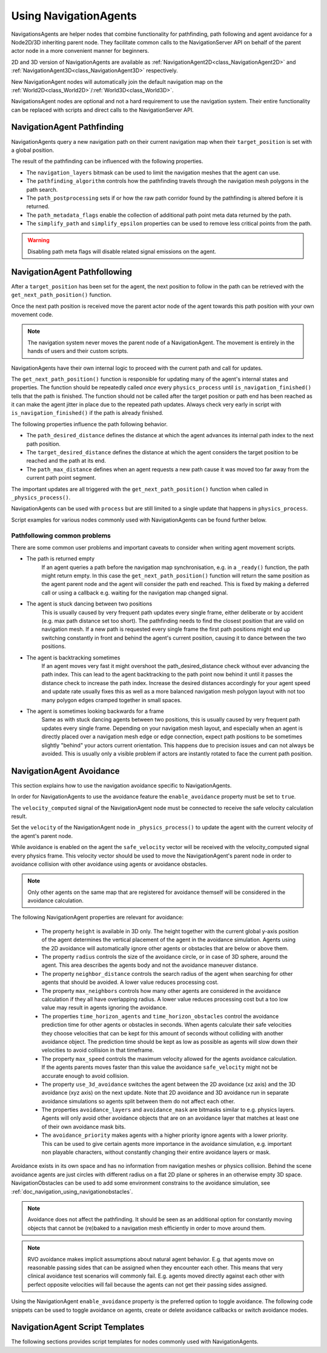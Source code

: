 .. _doc_navigation_using_navigationagents:

Using NavigationAgents
======================

NavigationsAgents are helper nodes that combine functionality
for pathfinding, path following and agent avoidance for a Node2D/3D inheriting parent node.
They facilitate common calls to the NavigationServer API on
behalf of the parent actor node in a more convenient manner for beginners.

2D and 3D version of NavigationAgents are available as
:ref:`NavigationAgent2D<class_NavigationAgent2D>` and
:ref:`NavigationAgent3D<class_NavigationAgent3D>` respectively.

New NavigationAgent nodes will automatically join the default navigation map on the :ref:`World2D<class_World2D>`/:ref:`World3D<class_World3D>`.

NavigationsAgent nodes are optional and not a hard requirement to use the navigation system.
Their entire functionality can be replaced with scripts and direct calls to the NavigationServer API.

NavigationAgent Pathfinding
---------------------------

NavigationAgents query a new navigation path on their current navigation map when their ``target_position`` is set with a global position.

The result of the pathfinding can be influenced with the following properties.

- The ``navigation_layers`` bitmask can be used to limit the navigation meshes that the agent can use.
- The ``pathfinding_algorithm`` controls how the pathfinding travels through the navigation mesh polygons in the path search.
- The ``path_postprocessing`` sets if or how the raw path corridor found by the pathfinding is altered before it is returned.
- The ``path_metadata_flags`` enable the collection of additional path point meta data returned by the path.
- The ``simplify_path`` and ``simplify_epsilon`` properties can be used to remove less critical points from the path.

.. warning::

    Disabling path meta flags will disable related signal emissions on the agent.

NavigationAgent Pathfollowing
-----------------------------

After a ``target_position`` has been set for the agent, the next position to follow in the path
can be retrieved with the ``get_next_path_position()`` function.

Once the next path position is received move the parent actor node of the agent
towards this path position with your own movement code.

.. note::

    The navigation system never moves the parent node of a NavigationAgent.
    The movement is entirely in the hands of users and their custom scripts.

NavigationAgents have their own internal logic to proceed with the current path and call for updates.

The ``get_next_path_position()`` function is responsible for updating many of the agent's internal states and properties.
The function should be repeatedly called *once* every ``physics_process`` until ``is_navigation_finished()`` tells that the path is finished.
The function should not be called after the target position or path end has been reached
as it can make the agent jitter in place due to the repeated path updates.
Always check very early in script with ``is_navigation_finished()`` if the path is already finished.

The following properties influence the path following behavior.

- The ``path_desired_distance`` defines the distance at which the agent advances its internal path index to the next path position.
- The ``target_desired_distance`` defines the distance at which the agent considers the target position to be reached and the path at its end.
- The ``path_max_distance`` defines when an agent requests a new path cause it was moved too far away from the current path point segment.

The important updates are all triggered with the ``get_next_path_position()`` function
when called in ``_physics_process()``.

NavigationAgents can be used with ``process`` but are still limited to a single update that happens in ``physics_process``.

Script examples for various nodes commonly used with NavigationAgents can be found further below.

Pathfollowing common problems
~~~~~~~~~~~~~~~~~~~~~~~~~~~~~

There are some common user problems and important caveats to consider when writing agent movement scripts.

- The path is returned empty
    If an agent queries a path before the navigation map synchronisation, e.g. in a ``_ready()`` function, the path might return empty. In this case the ``get_next_path_position()`` function will return the same position as the agent parent node and the agent will consider the path end reached. This is fixed by making a deferred call or using a callback e.g. waiting for the navigation map changed signal.

- The agent is stuck dancing between two positions
    This is usually caused by very frequent path updates every single frame, either deliberate or by accident (e.g. max path distance set too short). The pathfinding needs to find the closest position that are valid on navigation mesh. If a new path is requested every single frame the first path positions might end up switching constantly in front and behind the agent's current position, causing it to dance between the two positions.

- The agent is backtracking sometimes
    If an agent moves very fast it might overshoot the path_desired_distance check without ever advancing the path index. This can lead to the agent backtracking to the path point now behind it until it passes the distance check to increase the path index. Increase the desired distances accordingly for your agent speed and update rate usually fixes this as well as a more balanced navigation mesh polygon layout with not too many polygon edges cramped together in small spaces.

- The agent is sometimes looking backwards for a frame
    Same as with stuck dancing agents between two positions, this is usually caused by very frequent path updates every single frame. Depending on your navigation mesh layout, and especially when an agent is directly placed over a navigation mesh edge or edge connection, expect path positions to be sometimes slightly "behind" your actors current orientation. This happens due to precision issues and can not always be avoided. This is usually only a visible problem if actors are instantly rotated to face the current path position.

NavigationAgent Avoidance
-------------------------

This section explains how to use the navigation avoidance specific to NavigationAgents.

In order for NavigationAgents to use the avoidance feature the ``enable_avoidance`` property must be set to ``true``.

.. image:: img/agent_avoidance_enabled.png

The ``velocity_computed`` signal of the NavigationAgent node must be connected to receive the safe velocity calculation result.

.. image:: img/agent_safevelocity_signal.png

Set the ``velocity`` of the NavigationAgent node in ``_physics_process()`` to update the agent with the current velocity of the agent's parent node.

While avoidance is enabled on the agent the ``safe_velocity`` vector will be received with the velocity_computed signal every physics frame.
This velocity vector should be used to move the NavigationAgent's parent node in order to avoidance collision with other avoidance using agents or avoidance obstacles.

.. note::

    Only other agents on the same map that are registered for avoidance themself will be considered in the avoidance calculation.

The following NavigationAgent properties are relevant for avoidance:

  - The property ``height`` is available in 3D only. The height together with the current global y-axis position of the agent determines the vertical placement of the agent in the avoidance simulation. Agents using the 2D avoidance will automatically ignore other agents or obstacles that are below or above them.
  - The property ``radius`` controls the size of the avoidance circle, or in case of 3D sphere, around the agent. This area describes the agents body and not the avoidance maneuver distance.
  - The property ``neighbor_distance`` controls the search radius of the agent when searching for other agents that should be avoided. A lower value reduces processing cost.
  - The property ``max_neighbors`` controls how many other agents are considered in the avoidance calculation if they all have overlapping radius.
    A lower value reduces processing cost but a too low value may result in agents ignoring the avoidance.
  - The properties ``time_horizon_agents`` and ``time_horizon_obstacles`` control the avoidance prediction time for other agents or obstacles in seconds. When agents calculate their safe velocities they choose velocities that can be kept for this amount of seconds without colliding with another avoidance object. The prediction time should be kept as low as possible as agents will slow down their velocities to avoid collision in that timeframe.
  - The property ``max_speed`` controls the maximum velocity allowed for the agents avoidance calculation.
    If the agents parents moves faster than this value the avoidance ``safe_velocity`` might not be accurate enough to avoid collision.
  - The property ``use_3d_avoidance`` switches the agent between the 2D avoidance (xz axis) and the 3D avoidance (xyz axis) on the next update.
    Note that 2D avoidance and 3D avoidance run in separate avoidance simulations so agents split between them do not affect each other.
  - The properties ``avoidance_layers`` and ``avoidance_mask`` are bitmasks similar to e.g. physics layers. Agents will only avoid other avoidance objects that are on an avoidance layer that matches at least one of their own avoidance mask bits.
  - The ``avoidance_priority`` makes agents with a higher priority ignore agents with a lower priority. This can be used to give certain agents more importance in the avoidance simulation, e.g. important non playable characters, without constantly changing their entire avoidance layers or mask.


Avoidance exists in its own space and has no information from navigation meshes or physics collision.
Behind the scene avoidance agents are just circles with different radius on a flat 2D plane or spheres in an otherwise empty 3D space.
NavigationObstacles can be used to add some environment constrains to the avoidance simulation, see :ref:`doc_navigation_using_navigationobstacles`.

.. note::

    Avoidance does not affect the pathfinding. It should be seen as an additional option for constantly moving objects that cannot be (re)baked to a navigation mesh efficiently in order to move around them.

.. note::

    RVO avoidance makes implicit assumptions about natural agent behavior. E.g. that agents move on reasonable passing sides that can be assigned when they encounter each other.
    This means that very clinical avoidance test scenarios will commonly fail. E.g. agents moved directly against each other with perfect opposite velocities will fail because the agents can not get their passing sides assigned.

Using the NavigationAgent ``enable_avoidance`` property is the preferred option
to toggle avoidance. The following code snippets can be used to
toggle avoidance on agents, create or delete avoidance callbacks or switch avoidance modes.

.. tabs::
 .. code-tab:: gdscript 2D GDScript

    extends NavigationAgent2D

    func _ready() -> void:
        var agent: RID = get_rid()
        # Enable avoidance
        NavigationServer2D.agent_set_avoidance_enabled(agent, true)
        # Create avoidance callback
        NavigationServer2D.agent_set_avoidance_callback(agent, Callable(self, "_avoidance_done"))

        # Disable avoidance
        NavigationServer2D.agent_set_avoidance_enabled(agent, false)
        # Delete avoidance callback
        NavigationServer2D.agent_set_avoidance_callback(agent, Callable())

 .. code-tab:: gdscript 3D GDScript

    extends NavigationAgent3D

    func _ready() -> void:
        var agent: RID = get_rid()
        # Enable avoidance
        NavigationServer3D.agent_set_avoidance_enabled(agent, true)
        # Create avoidance callback
        NavigationServer3D.agent_set_avoidance_callback(agent, Callable(self, "_avoidance_done"))
        # Switch to 3D avoidance
        NavigationServer3D.agent_set_use_3d_avoidance(agent, true)

        # Disable avoidance
        NavigationServer3D.agent_set_avoidance_enabled(agent, false)
        # Delete avoidance callback
        NavigationServer3D.agent_set_avoidance_callback(agent, Callable())
        # Switch to 2D avoidance
        NavigationServer3D.agent_set_use_3d_avoidance(agent, false)


NavigationAgent Script Templates
--------------------------------

The following sections provides script templates for nodes commonly used with NavigationAgents.

.. tabs::

   .. tab:: 2D GDScript

      .. tabs::

         .. code-tab:: gdscript Node2D

            extends Node2D

            @export var movement_speed: float = 4.0
            @onready var navigation_agent: NavigationAgent2D = get_node("NavigationAgent2D")
            var movement_delta: float

            func _ready() -> void:
                navigation_agent.velocity_computed.connect(Callable(_on_velocity_computed))

            func set_movement_target(movement_target: Vector2):
                navigation_agent.set_target_position(movement_target)

            func _physics_process(delta):
                # Do not query when the map has never synchronized and is empty.
                if NavigationServer2D.map_get_iteration_id(navigation_agent.get_navigation_map()) == 0:
                    return
                if navigation_agent.is_navigation_finished():
                    return

                movement_delta = movement_speed * delta
                var next_path_position: Vector2 = navigation_agent.get_next_path_position()
                var new_velocity: Vector2 = global_position.direction_to(next_path_position) * movement_delta
                if navigation_agent.avoidance_enabled:
                    navigation_agent.set_velocity(new_velocity)
                else:
                    _on_velocity_computed(new_velocity)

            func _on_velocity_computed(safe_velocity: Vector2) -> void:
                global_position = global_position.move_toward(global_position + safe_velocity, movement_delta)

         .. code-tab:: gdscript CharacterBody2D

            extends CharacterBody2D

            @export var movement_speed: float = 4.0
            @onready var navigation_agent: NavigationAgent2D = get_node("NavigationAgent2D")

            func _ready() -> void:
                navigation_agent.velocity_computed.connect(Callable(_on_velocity_computed))

            func set_movement_target(movement_target: Vector2):
                navigation_agent.set_target_position(movement_target)

            func _physics_process(delta):
                # Do not query when the map has never synchronized and is empty.
                if NavigationServer2D.map_get_iteration_id(navigation_agent.get_navigation_map()) == 0:
                    return
                if navigation_agent.is_navigation_finished():
                    return

                var next_path_position: Vector2 = navigation_agent.get_next_path_position()
                var new_velocity: Vector2 = global_position.direction_to(next_path_position) * movement_speed
                if navigation_agent.avoidance_enabled:
                    navigation_agent.set_velocity(new_velocity)
                else:
                    _on_velocity_computed(new_velocity)

            func _on_velocity_computed(safe_velocity: Vector2):
                velocity = safe_velocity
                move_and_slide()

         .. code-tab:: gdscript RigidBody2D

            extends RigidBody2D

            @export var movement_speed: float = 4.0
            @onready var navigation_agent: NavigationAgent2D = get_node("NavigationAgent2D")

            func _ready() -> void:
                navigation_agent.velocity_computed.connect(Callable(_on_velocity_computed))

            func set_movement_target(movement_target: Vector2):
                navigation_agent.set_target_position(movement_target)

            func _physics_process(delta):
                # Do not query when the map has never synchronized and is empty.
                if NavigationServer2D.map_get_iteration_id(navigation_agent.get_navigation_map()) == 0:
                    return
                if navigation_agent.is_navigation_finished():
                    return

                var next_path_position: Vector2 = navigation_agent.get_next_path_position()
                var new_velocity: Vector2 = global_position.direction_to(next_path_position) * movement_speed
                if navigation_agent.avoidance_enabled:
                    navigation_agent.set_velocity(new_velocity)
                else:
                    _on_velocity_computed(new_velocity)

            func _on_velocity_computed(safe_velocity: Vector2):
                linear_velocity = safe_velocity

   .. tab:: 3D GDScript

      .. tabs::

         .. code-tab:: gdscript Node3D

            extends Node3D

            @export var movement_speed: float = 4.0
            @onready var navigation_agent: NavigationAgent3D = get_node("NavigationAgent3D")
            var movement_delta: float

            func _ready() -> void:
                navigation_agent.velocity_computed.connect(Callable(_on_velocity_computed))

            func set_movement_target(movement_target: Vector3):
                navigation_agent.set_target_position(movement_target)

            func _physics_process(delta):
                # Do not query when the map has never synchronized and is empty.
                if NavigationServer3D.map_get_iteration_id(navigation_agent.get_navigation_map()) == 0:
                    return
                if navigation_agent.is_navigation_finished():
                    return

                movement_delta = movement_speed * delta
                var next_path_position: Vector3 = navigation_agent.get_next_path_position()
                var new_velocity: Vector3 = global_position.direction_to(next_path_position) * movement_delta
                if navigation_agent.avoidance_enabled:
                    navigation_agent.set_velocity(new_velocity)
                else:
                    _on_velocity_computed(new_velocity)

            func _on_velocity_computed(safe_velocity: Vector3) -> void:
                global_position = global_position.move_toward(global_position + safe_velocity, movement_delta)

         .. code-tab:: gdscript CharacterBody3D

            extends CharacterBody3D

            @export var movement_speed: float = 4.0
            @onready var navigation_agent: NavigationAgent3D = get_node("NavigationAgent3D")

            func _ready() -> void:
                navigation_agent.velocity_computed.connect(Callable(_on_velocity_computed))

            func set_movement_target(movement_target: Vector3):
                navigation_agent.set_target_position(movement_target)

            func _physics_process(delta):
                # Do not query when the map has never synchronized and is empty.
                if NavigationServer3D.map_get_iteration_id(navigation_agent.get_navigation_map()) == 0:
                    return
                if navigation_agent.is_navigation_finished():
                    return

                var next_path_position: Vector3 = navigation_agent.get_next_path_position()
                var new_velocity: Vector3 = global_position.direction_to(next_path_position) * movement_speed
                if navigation_agent.avoidance_enabled:
                    navigation_agent.set_velocity(new_velocity)
                else:
                    _on_velocity_computed(new_velocity)

            func _on_velocity_computed(safe_velocity: Vector3):
                velocity = safe_velocity
                move_and_slide()

         .. code-tab:: gdscript RigidBody3D

            extends RigidBody3D

            @export var movement_speed: float = 4.0
            @onready var navigation_agent: NavigationAgent3D = get_node("NavigationAgent3D")

            func _ready() -> void:
                navigation_agent.velocity_computed.connect(Callable(_on_velocity_computed))

            func set_movement_target(movement_target: Vector3):
                navigation_agent.set_target_position(movement_target)

            func _physics_process(delta):
                # Do not query when the map has never synchronized and is empty.
                if NavigationServer3D.map_get_iteration_id(navigation_agent.get_navigation_map()) == 0:
                    return
                if navigation_agent.is_navigation_finished():
                    return

                var next_path_position: Vector3 = navigation_agent.get_next_path_position()
                var new_velocity: Vector3 = global_position.direction_to(next_path_position) * movement_speed
                if navigation_agent.avoidance_enabled:
                    navigation_agent.set_velocity(new_velocity)
                else:
                    _on_velocity_computed(new_velocity)

            func _on_velocity_computed(safe_velocity: Vector3):
                linear_velocity = safe_velocity
